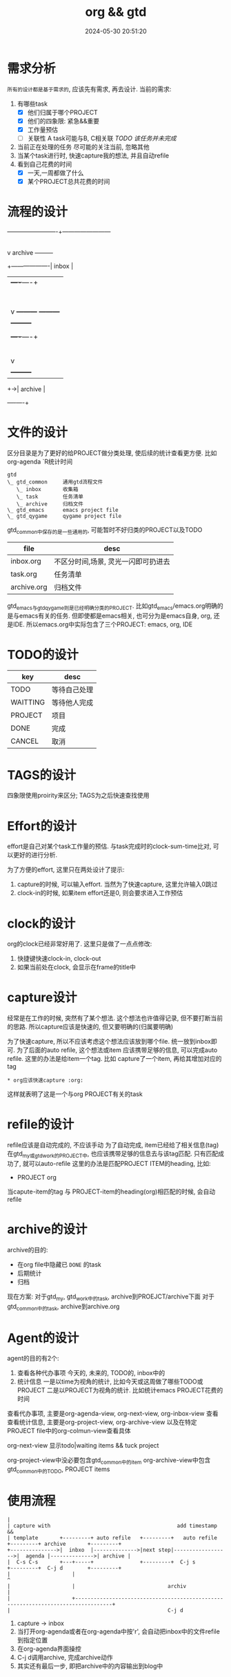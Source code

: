 #+title: org && gtd
#+date: 2024-05-30 20:51:20
#+hugo_section: docs
#+hugo_bundle: emacs/org/org_gtd
#+export_file_name: index
#+hugo_weight: 3
#+hugo_draft: false
#+hugo_auto_set_lastmod: t
#+hugo_custom_front_matter: :bookCollapseSection false

* 需求分析
  =所有的设计都是基于需求的=, 应该先有需求, 再去设计.
  当前的需求:
  1. 有哪些task
     - [X] 他们归属于哪个PROJECT
     - [X] 他们的四象限: 紧急&&重要
     - [X] 工作量预估
     - [ ] 关联性 A task可能与B, C相关联
       /TODO 该任务并未完成/
  2. 当前正在处理的任务
     尽可能的关注当前, 忽略其他
  3. 当某个task进行时, 快速capture我的想法, 并且自动refile
  4. 看到自己花费的时间
     - [X] 一天,一周都做了什么
     - [X] 某个PROJECT总共花费的时间

* 流程的设计
  #+BEGIN_EXAMPLE artist-mode
    -------------------------+------------------------
                             |
                             | capture (easy)
                             |
                             |
                             v
         archive        +---------+
    +-------------------|  inbox  |
    |                   +----+----+
    |                        |
    |                        | refile (auto)
    |                        |
    |                        |
    |       |----------------+--------------------|
    |       |                |                    |
    |       |                v                    v
    |       v           +---------+          +---------+
    |  +---------+      | my/emacs|          | work/qy |
    |  |  task   |      |  * emacs|          |  * ker  |
    |  +----+----+      |  * org  |          |  * frame|
    |       |           |  * ccIDE|          |  * sub  |
    |       |           +---------+          +---------+
    |       |
    |       | archive (auto)
    |       |
    |       v
    |  +---------+
    +->| archive |
       +----+----+
  #+END_EXAMPLE
* 文件的设计
  区分目录是为了更好的给PROJECT做分类处理, 使后续的统计查看更方便. 比如org-agenda `R统计时间

  #+begin_example
    gtd
    \_ gtd_common     通用gtd流程文件
       \_ inbox       收集箱
       \_ task        任务清单
       \_ archive     归档文件
    \_ gtd_emacs      emacs project file
    \_ gtd_qygame     qygame project file
  #+end_example
  gtd_common中保存的是一些通用的, 可能暂时不好归类的PROJECT以及TODO
  | file        | desc                                |
  |-------------+-------------------------------------|
  | inbox.org   | 不区分时间,场景, 灵光一闪即可扔进去 |
  | task.org    | 任务清单                            |
  | archive.org | 归档文件                            |

  gtd_emacs与gtd_qygame则是已经明确分类的PROJECT. 比如gtd_emacs/emacs.org明确的是与emacs有关的任务.
  但即使都是emacs相关, 也可分为是emacs自身, org, 还是IDE. 所以emacs.org中实际包含了三个PROJECT: emacs, org, IDE

* TODO的设计
  | key      | desc         |
  |----------+--------------|
  | TODO     | 等待自己处理 |
  | WAITTING | 等待他人完成 |
  | PROJECT  | 项目         |
  | DONE     | 完成         |
  | CANCEL   | 取消         |
  |----------+--------------|

* TAGS的设计
  四象限使用proirity来区分;
  TAGS为之后快速查找使用

* Effort的设计
  effort是自己对某个task工作量的预估.
  与task完成时的clock-sum-time比对, 可以更好的进行分析.

  为了方便的effort, 这里只在两处设计了提示:
  1. capture的时候, 可以输入effort. 当然为了快速capture, 这里允许输入0跳过
  2. clock-in的时候, 如果item effort还是0, 则会要求进入工作预估

* clock的设计
  org的clock已经非常好用了. 这里只是做了一点点修改:
  1. 快捷键快速clock-in, clock-out
  2. 如果当前处在clock, 会显示在frame的title中

* capture设计
  经常是在工作的时候, 突然有了某个想法. 这个想法也许值得记录, 但不要打断当前的思路.
  所以capture应该是快速的, 但又要明确的(归属要明确)

  为了快速capture, 所以不应该考虑这个想法应该放到哪个file. 统一放到inbox即可.
  为了后面的auto refile, 这个想法或item 应该携带足够的信息, 可以完成auto refile.
  这里的办法是给item一个tag.
  比如 capture了一个item, 再给其增加对应的tag
  #+begin_example
  * org应该快速capture :org:
  #+end_example
  这样就表明了这是一个与org PROJECT有关的task
* refile的设计
  refile应该是自动完成的, 不应该手动
  为了自动完成, item已经给了相关信息(tag)
  在gtd_my或gtd_work的PROJECT中, 也应该携带足够的信息去与该tag匹配. 只有匹配成功了, 就可以auto-refile
  这里的办法是匹配PROJECT ITEM的heading, 比如:
  #+BEGIN_EXAMPLE org
  * PROJECT org
  #+END_EXAMPLE
  当capute-item的tag 与 PROJECT-item的heading(org)相匹配的时候, 会自动refile
* archive的设计
  archive的目的:
  - 在org file中隐藏已 =DONE= 的task
  - 后期统计
  - 归档


  现在方案:
  对于gtd_my, gtd_work中的task, archive到PROEJCT/archive下面
  对于gtd_common中的task, archive到archive.org

* Agent的设计
  agent的目的有2个:
  1. 查看各种代办事项
     今天的, 未来的, TODO的, inbox中的
  2. 统计信息
     一是以time为视角的统计, 比如今天或这周做了哪些TODO或PROJECT
     二是以PROJECT为视角的统计. 比如统计emacs PROJECT花费的时间


  查看代办事项, 主要是org-agenda-view, org-next-view, org-inbox-view 查看
  查看统计信息, 主要是org-project-view, org-archive-view 以及在特定PROJECT file中的org-colmun-view查看具体

  org-next-view 显示todo|waiting items && tuck project

  org-project-view中没必要包含gtd_common中的item
  org-archive-view中包含gtd_common中的TODO, PROJECT items

* 使用流程
  #+BEGIN_EXAMPLE
    |
    | capture with                                         add timestamp &&
    | template       +---------+ auto refile   +---------+   auto refile     +---------+ archive       +---------+
    +--------------->|  inbxo  |-------------->|next step|------------------>|  agenda |-------------->| archive |
    |  C-s C-s       +---+-----+               +---------+  C-j s            +---------+  C-j d        +---------+
    |                    |                                                                                  ^
    |                    |                              archiv                                              |
    |                    +----------------------------------------------------------------------------------+
    |                                                   C-j d
  #+END_EXAMPLE

  1. capture -> inbox
  2. 当打开org-agenda或者在org-agenda中按'r', 会自动把inbox中的文件refile到指定位置
  3. 在org-agenda界面操控
  4. C-j d调用archive, 完成archive动作
  5. 其实还有最后一步, 即把archive中的内容输出到blog中
